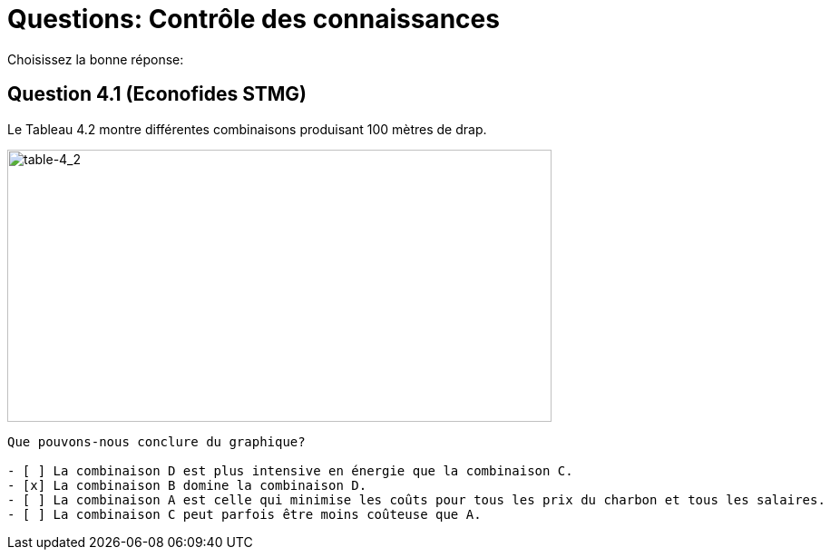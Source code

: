 ////
Run the following command:
asciidoctor -r asciidoctor-question sample.adoc
////

= Questions: Contrôle des connaissances

Choisissez la bonne réponse:

== Question 4.1 (Econofides STMG)

Le Tableau 4.2 montre différentes combinaisons produisant 100 mètres de drap.

image::material/table-4_2.png[table-4_2,600,300]


[question, mc]
....
Que pouvons-nous conclure du graphique?

- [ ] La combinaison D est plus intensive en énergie que la combinaison C.
- [x] La combinaison B domine la combinaison D.
- [ ] La combinaison A est celle qui minimise les coûts pour tous les prix du charbon et tous les salaires.
- [ ] La combinaison C peut parfois être moins coûteuse que A.
....
